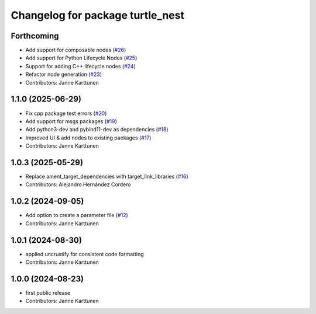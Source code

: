 ^^^^^^^^^^^^^^^^^^^^^^^^^^^^^^^^^
Changelog for package turtle_nest
^^^^^^^^^^^^^^^^^^^^^^^^^^^^^^^^^

Forthcoming
-----------
* Add support for composable nodes (`#26 <https://github.com/Jannkar/turtle_nest/issues/26>`_)
* Add support for Python Lifecycle Nodes (`#25 <https://github.com/Jannkar/turtle_nest/issues/25>`_)
* Support for adding C++ lifecycle nodes (`#24 <https://github.com/Jannkar/turtle_nest/issues/24>`_)
* Refactor node generation (`#23 <https://github.com/Jannkar/turtle_nest/issues/23>`_)
* Contributors: Janne Karttunen

1.1.0 (2025-06-29)
------------------
* Fix cpp package test errors (`#20 <https://github.com/Jannkar/turtle_nest/issues/20>`_)
* Add support for msgs packages (`#19 <https://github.com/Jannkar/turtle_nest/issues/19>`_)
* Add python3-dev and pybind11-dev as dependencies (`#18 <https://github.com/Jannkar/turtle_nest/issues/18>`_)
* Improved UI & add nodes to existing packages (`#17 <https://github.com/Jannkar/turtle_nest/issues/17>`_)
* Contributors: Janne Karttunen

1.0.3 (2025-05-29)
------------------
* Replace ament_target_dependencies with target_link_libraries (`#16 <https://github.com/Jannkar/turtle_nest/issues/16>`_)
* Contributors: Alejandro Hernández Cordero

1.0.2 (2024-09-05)
------------------
* Add option to create a parameter file (`#12 <https://github.com/Jannkar/turtle_nest/issues/12>`_)
* Contributors: Janne Karttunen

1.0.1 (2024-08-30)
------------------
* applied uncrustify for consistent code formatting
* Contributors: Janne Karttunen

1.0.0 (2024-08-23)
------------------
* first public release
* Contributors: Janne Karttunen
